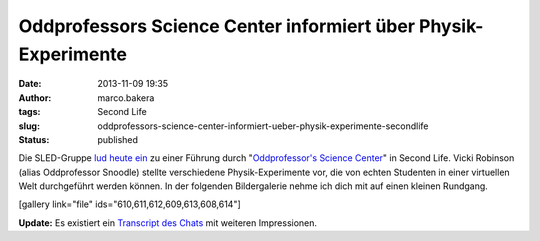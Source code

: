 Oddprofessors Science Center informiert über Physik-Experimente
###############################################################
:date: 2013-11-09 19:35
:author: marco.bakera
:tags: Second Life
:slug: oddprofessors-science-center-informiert-ueber-physik-experimente-secondlife
:status: published

Die SLED-Gruppe `lud heute
ein <http://sled.577505.n2.nabble.com/9th-MIWoSE-on-9-Nov-Sat-6-am-PST-at-Oddprofessor-s-Science-Center-td7582367.html>`__
zu einer Führung durch "`Oddprofessor's Science
Center <http://slurl.com/secondlife/Mujigae/172/227/140>`__" in Second
Life. Vicki Robinson (alias Oddprofessor Snoodle) stellte verschiedene
Physik-Experimente vor, die von echten Studenten in einer virtuellen
Welt durchgeführt werden können. In der folgenden Bildergalerie nehme
ich dich mit auf einen kleinen Rundgang.

[gallery link="file" ids="610,611,612,609,613,608,614"]

**Update:** Es existiert ein `Transcript des
Chats <http://aquarobo.com/abyss/9thMIWoSE_Oddprofessor.pdf>`__ mit
weiteren Impressionen.
